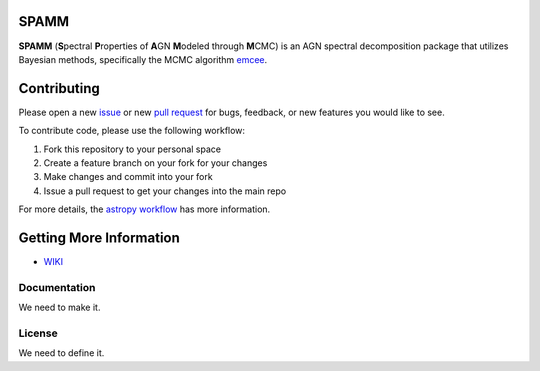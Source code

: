 SPAMM
=====

.. image:: http://img.shields.io/badge/powered%20by-AstroPy-orange.svg?style=flat
    :target: http://www.astropy.org/

**SPAMM** (**S**\ pectral **P**\ roperties of **A**\ GN **M**\ odeled through **M**\ CMC) is an AGN spectral decomposition package that utilizes Bayesian methods, specifically the MCMC algorithm `emcee`_.


Contributing
============
Please open a new `issue <https://github.com/antking/SPAMM/issue>`_ or new
`pull request <https://github.com/antking/SPAMM/pulls>`_ for
bugs, feedback, or new features you would like to see.

To contribute code, please use the following workflow:

1.  Fork this repository to your personal space
2.  Create a feature branch on your fork for your changes
3.  Make changes and commit into your fork
4.  Issue a pull request to get your changes into the main repo

For more details, the
`astropy workflow <http://docs.astropy.org/en/stable/development/workflow/development_workflow.html>`_
has more information. 

Getting More Information
========================

* `WIKI <https://github.com/antking/SPAMM/wiki>`_

Documentation
-------------

We need to make it.

License
-------

We need to define it.

.. _emcee: https://github.com/dfm/emcee
